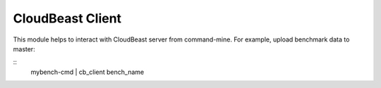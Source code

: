 CloudBeast Client
=================

This module helps to interact with CloudBeast server from command-mine. For
example, upload benchmark data to master:

::
    mybench-cmd | cb_client bench_name
